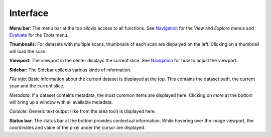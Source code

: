 Interface
=========

.. image:: ../_static/dicom_multi.png
   :width: 600

**Menu bar**: The menu bar at the top allows access to all functions. See 
`Navigation <usage/navigation.html>`_ for the *View* and *Explore* menus and 
`Evaluate <usage/evalute.html>`_ for the *Tools* menu.

**Thumbnails**: For datasets with multiple scans, thumbnails of each scan are 
dispalyed on the left. Clicking on a thumbnail will load the scan.

**Viewport**: The viewport in the center displays the current slice. See 
`Navigation <usage/navigation.html>`_ for how to adjust the viewport.

**Sidebar**: The Sidebar collects various kinds of information.

*File info*: Basic information about the current dataset is displayed at the 
top. This contains the dataset path, the current scan and the current slice.

*Metadata*: If a dataset contains metadata, the most common items are 
displayed here. Clicking on *more* at the bottom will bring up a window
with all available metadata.

*Console*: Generic text output (like from the area tool) is displayed here.

**Status bar**: The status bar at the bottom provides contextual information. 
While hovering over the image viewport, the coordinates and value of the pixel 
under the cursor are displayed.
